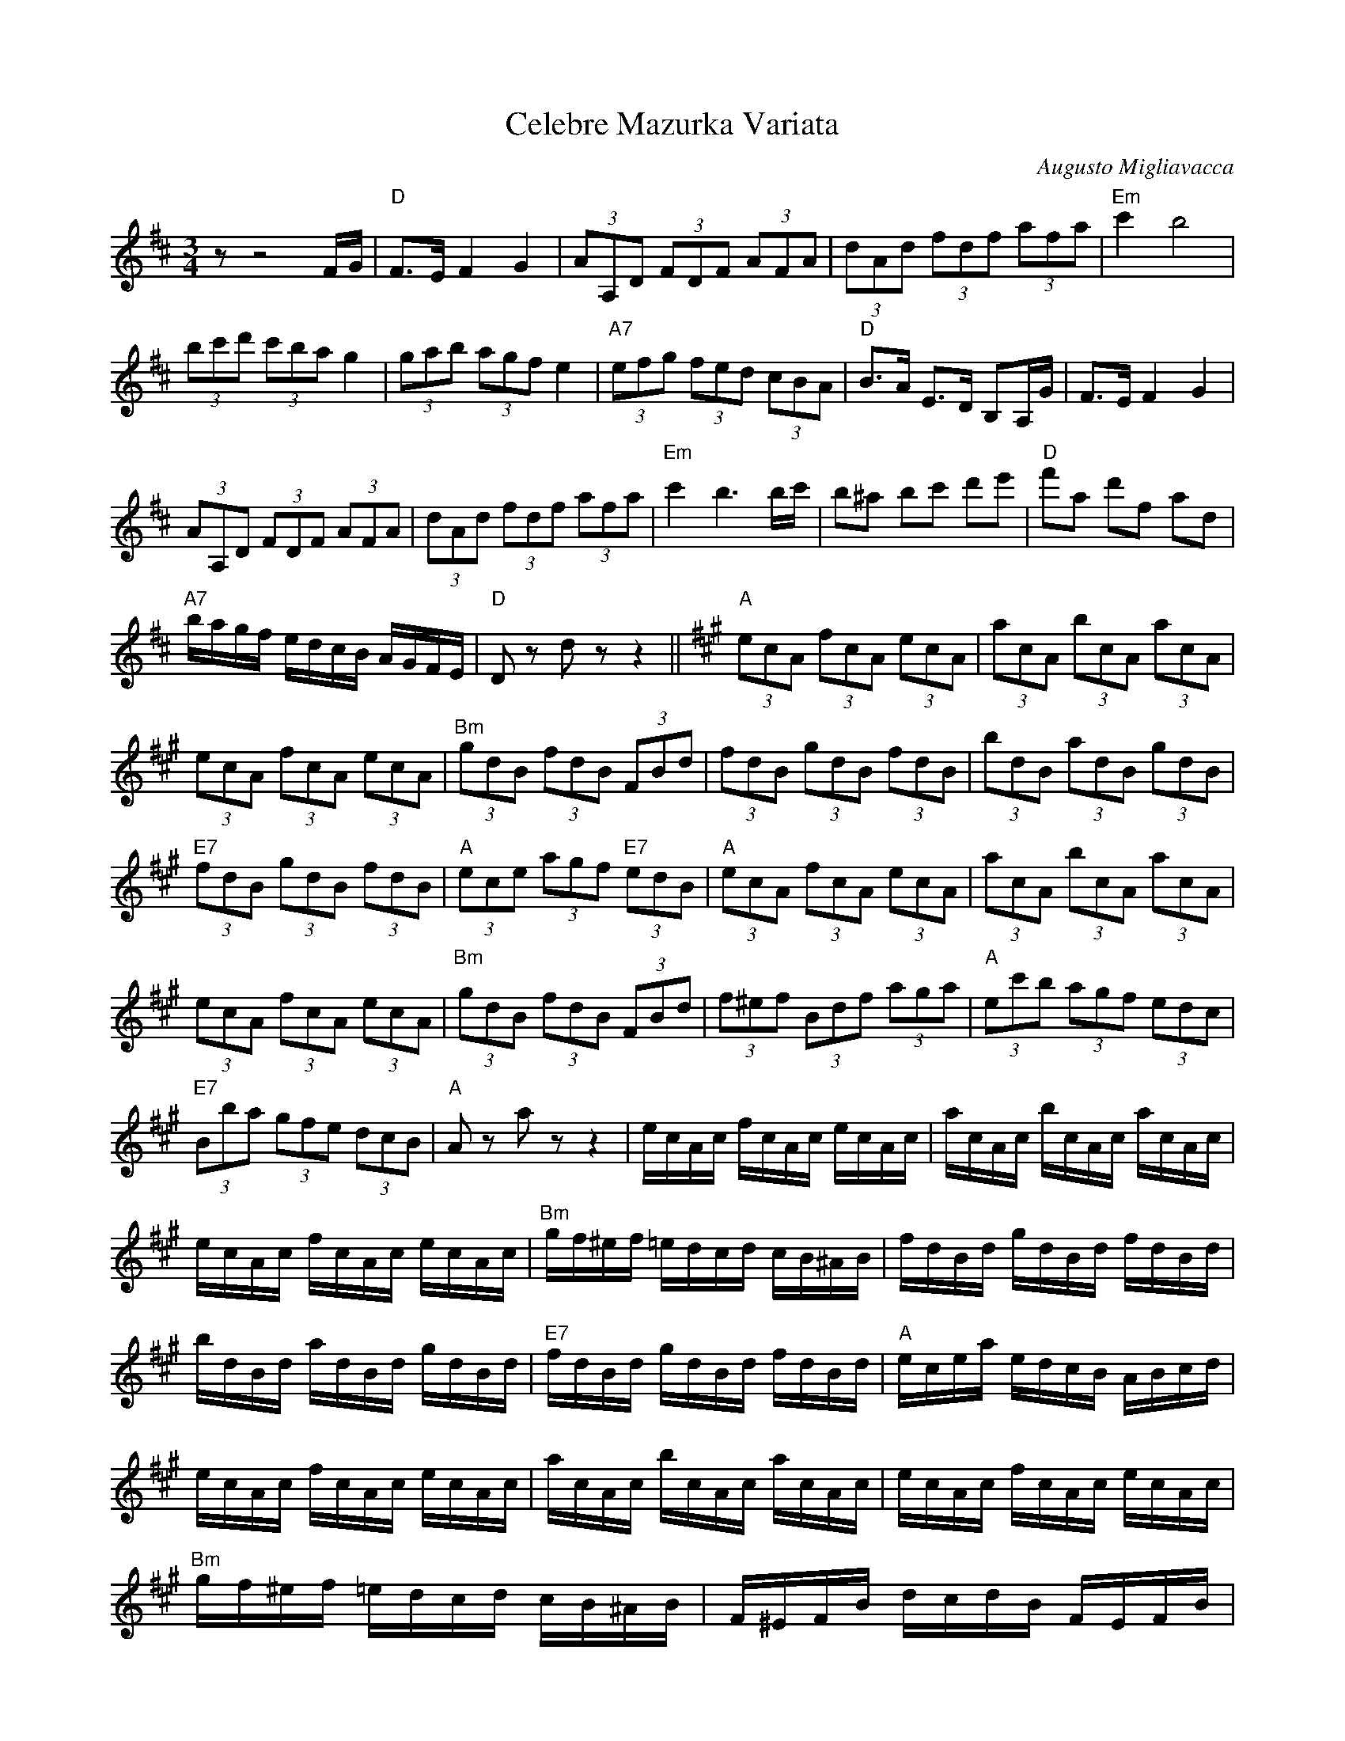 X:1
T:Celebre Mazurka Variata
C:Augusto Migliavacca
Z:All Rights Reserved
L:1/8
M:3/4
K:D
V:1 treble 
%%MIDI program 21
%%MIDI control 7 100
%%MIDI control 10 64
V:1
 z z4 F/G/ |"D" F>E F2 G2 | (3AA,D (3FDF (3AFA | (3dAd (3fdf (3afa |"Em" c'2 b4 | %5
 (3bc'd' (3c'ba g2 | (3gab (3agf e2 |"A7" (3efg (3fed (3cBA |"D" B>A E>D B,A,/G/ | F>E F2 G2 | %10
 (3AA,D (3FDF (3AFA | (3dAd (3fdf (3afa |"Em" c'2 b3 b/c'/ | b^a bc' d'e' |"D" f'a d'f ad | %15
"A7" b/a/g/f/ e/d/c/B/ A/G/F/E/ |"D" D z d z z2 ||[K:A]"A" (3ecA (3fcA (3ecA | (3acA (3bcA (3acA | %19
 (3ecA (3fcA (3ecA |"Bm" (3gdB (3fdB (3FBd | (3fdB (3gdB (3fdB | (3bdB (3adB (3gdB | %23
"E7" (3fdB (3gdB (3fdB |"A" (3ece (3agf"E7" (3edB |"A" (3ecA (3fcA (3ecA | (3acA (3bcA (3acA | %27
 (3ecA (3fcA (3ecA |"Bm" (3gdB (3fdB (3FBd | (3f^ef (3Bdf (3aga |"A" (3ec'b (3agf (3edc | %31
"E7" (3Bba (3gfe (3dcB |"A" A z a z z2 | e/c/A/c/ f/c/A/c/ e/c/A/c/ | a/c/A/c/ b/c/A/c/ a/c/A/c/ | %35
 e/c/A/c/ f/c/A/c/ e/c/A/c/ |"Bm" g/f/^e/f/ =e/d/c/d/ c/B/^A/B/ | f/d/B/d/ g/d/B/d/ f/d/B/d/ | %38
 b/d/B/d/ a/d/B/d/ g/d/B/d/ |"E7" f/d/B/d/ g/d/B/d/ f/d/B/d/ |"A" e/c/e/a/ e/d/c/B/ A/B/c/d/ | %41
 e/c/A/c/ f/c/A/c/ e/c/A/c/ | a/c/A/c/ b/c/A/c/ a/c/A/c/ | e/c/A/c/ f/c/A/c/ e/c/A/c/ | %44
"Bm" g/f/^e/f/ =e/d/c/d/ c/B/^A/B/ | F/^E/F/B/ d/c/d/B/ F/E/F/B/ | %46
"A" E/^D/E/A/ c/^B/c/A/ E/D/E/A/ |"E7" G/B/d/c/ B/A/G/F/ E/D/C/B,/ |"A" A, z A z z F/G/ || %49
[K:D]"D" F>E F2 G2 | (3AA,D (3FDF (3AFA | (3dAd (3fdf (3afa |"Em" c'2 b4 | (3bc'd' (3c'ba g2 | %54
 (3gab (3agf e2 |"A7" (3efg (3fed (3cBA |"D" B>A E>D B,A,/G/ | F>E F2 G2 | (3AA,D (3FDF (3AFA | %59
 (3dAd (3fdf (3afa |"Em" c'2 b3 b/c'/ | b^a bc' d'e' |"D" f'a d'f ad | %63
"A7" b/a/g/f/ e/d/c/B/ A/G/F/E/ |"D" D z d z z2 ||[K:G]"G" [Bg]2 [ca]2 [^c^a]2 | [db]G,/B,/ DG Bd | %67
 [db]2 [ec']2 [db]2 |"D7" [ca]A,/C/ DF Ac | [Af]2 [Bg]2 [B^g]2 | [ca]F,/A,/ DF Ad | %71
 [fd']2 [ec']2 [ca]2 |"G" [Bg]d/B/ GB/c/ d/c/B/A/ | [Bg]2 [ca]2 [^c^a]2 | [db]G,/B,/ DG Bd | %75
 [Bg]2 [ca]2"E7" [db]2 |"Am" [ec']A ce ab | [ec']d'/c'/ [^db][ec'] [fd'][ec'] | %78
"G" [db]c'/b/ [^c^a][db] [ec'][db] |"D7" [db][ca] [ce][cg] [cf][ca] |"G" [Bg] z [Bg] z z2 || %81
"Em" b2- b^a bc' | c'2- c'b ^ab | c'b ag fe |"B7" e4 ^d2 | c4 B2 | f2- fe ^dc | B^A Bc BF | %88
"Em" A2- A_A G2 | b2- b^a bc' | c'2- c'b ^ab |"E7" e^d e^g bd' |"Am" d'4 c'2 | (3c'ba (3agf f2 | %94
"Em" (3bag (3gfe e2 |"B7" (3agf (3fe^d (3dcB |"Em" e z e z z2 ||"G" [Bg]2 [ca]2 [^c^a]2 | %98
 [db]G,/B,/ DG Bd | [db]2 [ec']2 [db]2 |"D7" [ca]A,/C/ DF Ac | [Af]2 [Bg]2 [B^g]2 | %102
 [ca]F,/A,/ DF Ad | [fd']2 [ec']2 [ca]2 |"G" [Bg]d/B/ GB/c/ d/c/B/A/ | [Bg]2 [ca]2 [^c^a]2 | %106
 [db]G,/B,/ DG Bd | [Bg]2 [ca]2"E7" [db]2 |"Am" [ec']A ce ab | [ec']d'/c'/ [^db][ec'] [fd'][ec'] | %110
"G" [db]c'/b/ [^c^a][db] [ec'][db] |"D7" [db][ca] [ce][cg] [cf][ca] |"G" [Bg] z [Bg] z z F/G/ || %113
[K:D]"D" F>E F2 G2 | (3AA,D (3FDF (3AFA | (3dAd (3fdf (3afa |"Em" c'2 b4 | (3bc'd' (3c'ba g2 | %118
 (3gab (3agf e2 |"A7" (3efg (3fed (3cBA |"D" B>A E>D B,A,/G/ | F>E F2 G2 | (3AA,D (3FDF (3AFA | %123
 (3dAd (3fdf (3afa |"Em" c'2 b3 b/c'/ | b^a bc' d'e' |"D" f'a d'f ad | %127
"A7" b/a/g/f/ e/d/c/B/ A/G/F/E/ |"D" D z d z z2 |] %129

